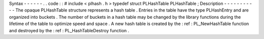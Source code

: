 Syntax
-
-
-
-
-
-
.
.
code
:
:
#
include
<
plhash
.
h
>
typedef
struct
PLHashTable
PLHashTable
;
Description
-
-
-
-
-
-
-
-
-
-
-
The
opaque
PLHashTable
structure
represents
a
hash
table
.
Entries
in
the
table
have
the
type
PLHashEntry
and
are
organized
into
buckets
.
The
number
of
buckets
in
a
hash
table
may
be
changed
by
the
library
functions
during
the
lifetime
of
the
table
to
optimize
speed
and
space
.
A
new
hash
table
is
created
by
the
:
ref
:
PL_NewHashTable
function
and
destroyed
by
the
:
ref
:
PL_HashTableDestroy
function
.
